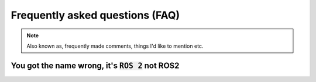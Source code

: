 Frequently asked questions (FAQ)
================================

.. note::
  Also known as, frequently made comments, things I'd like to mention etc.
  

You got the name wrong, it's :code:`ROS 2` not ROS2
-----------------------------------------------------------

.. image:: ../images/ros2_or_ros_2.jpg
   :align: center
